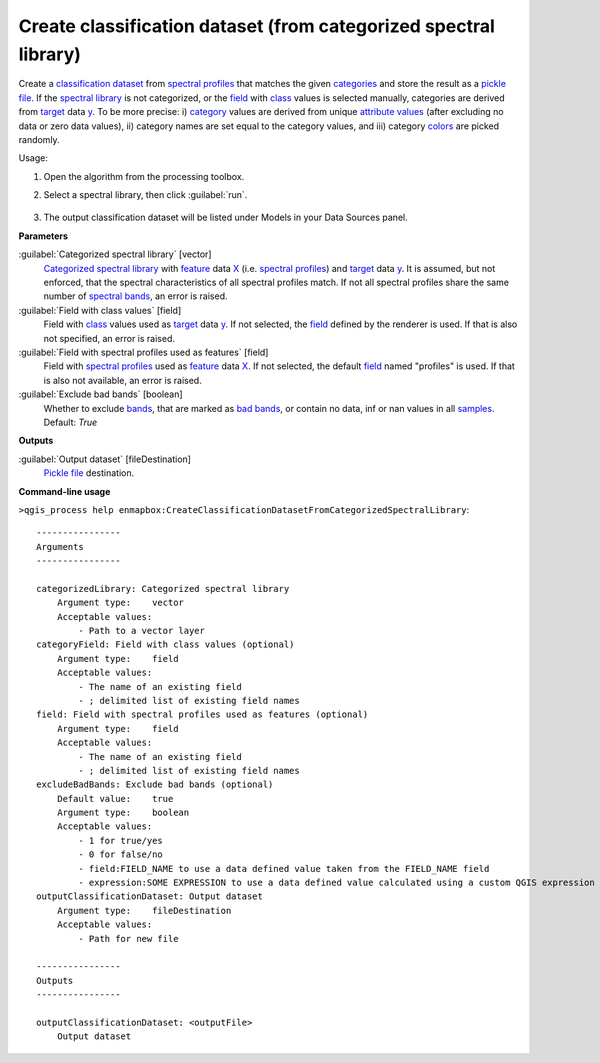 
..
  ## AUTOGENERATED TITLE START

.. _alg-enmapbox-CreateClassificationDatasetFromCategorizedSpectralLibrary:

*****************************************************************
Create classification dataset (from categorized spectral library)
*****************************************************************

..
  ## AUTOGENERATED TITLE END


..
  ## AUTOGENERATED DESCRIPTION START

Create a `classification <https://enmap-box.readthedocs.io/en/latest/general/glossary.html#term-classification>`_ `dataset <https://enmap-box.readthedocs.io/en/latest/general/glossary.html#term-dataset>`_ from `spectral profiles <https://enmap-box.readthedocs.io/en/latest/general/glossary.html#term-spectral-profile>`_ that matches the given `categories <https://enmap-box.readthedocs.io/en/latest/general/glossary.html#term-categories>`_ and store the result as a `pickle file <https://enmap-box.readthedocs.io/en/latest/general/glossary.html#term-pickle-file>`_.
If the `spectral library <https://enmap-box.readthedocs.io/en/latest/general/glossary.html#term-spectral-library>`_ is not categorized, or the `field <https://enmap-box.readthedocs.io/en/latest/general/glossary.html#term-field>`_ with `class <https://enmap-box.readthedocs.io/en/latest/general/glossary.html#term-class>`_ values is selected manually, categories are derived from `target <https://enmap-box.readthedocs.io/en/latest/general/glossary.html#term-target>`_ data `y <https://enmap-box.readthedocs.io/en/latest/general/glossary.html#term-y>`_. To be more precise: i\) `category <https://enmap-box.readthedocs.io/en/latest/general/glossary.html#term-category>`_ values are derived from unique `attribute values <https://enmap-box.readthedocs.io/en/latest/general/glossary.html#term-attribute-value>`_ \(after excluding no data or zero data values\), ii\) category names are set equal to the category values, and iii\) category `colors <https://enmap-box.readthedocs.io/en/latest/general/glossary.html#term-color>`_ are picked randomly.

..
  ## AUTOGENERATED DESCRIPTION END


Usage:

1. Open the algorithm from the processing toolbox.

2. Select a spectral library, then click :guilabel:`run`.

    .. figure:: ../../processing_algorithms/dataset_creation/img/classspeclib.png
       :align: center

3. The output classification dataset will be listed under Models in your Data Sources panel.


..
  ## AUTOGENERATED PARAMETERS START

**Parameters**

:guilabel:`Categorized spectral library` [vector]
    `Categorized spectral library <https://enmap-box.readthedocs.io/en/latest/general/glossary.html#term-categorized-spectral-library>`_ with `feature <https://enmap-box.readthedocs.io/en/latest/general/glossary.html#term-feature>`_ data `X <https://enmap-box.readthedocs.io/en/latest/general/glossary.html#term-x>`_ \(i.e. `spectral profiles <https://enmap-box.readthedocs.io/en/latest/general/glossary.html#term-spectral-profile>`_\) and `target <https://enmap-box.readthedocs.io/en/latest/general/glossary.html#term-target>`_ data `y <https://enmap-box.readthedocs.io/en/latest/general/glossary.html#term-y>`_. It is assumed, but not enforced, that the spectral characteristics of all spectral profiles match. If not all spectral profiles share the same number of `spectral bands <https://enmap-box.readthedocs.io/en/latest/general/glossary.html#term-spectral-band>`_, an error is raised.

:guilabel:`Field with class values` [field]
    Field with `class <https://enmap-box.readthedocs.io/en/latest/general/glossary.html#term-class>`_ values used as `target <https://enmap-box.readthedocs.io/en/latest/general/glossary.html#term-target>`_ data `y <https://enmap-box.readthedocs.io/en/latest/general/glossary.html#term-y>`_. If not selected, the `field <https://enmap-box.readthedocs.io/en/latest/general/glossary.html#term-field>`_ defined by the renderer is used. If that is also not specified, an error is raised.

:guilabel:`Field with spectral profiles used as features` [field]
    Field with `spectral profiles <https://enmap-box.readthedocs.io/en/latest/general/glossary.html#term-spectral-profile>`_ used as `feature <https://enmap-box.readthedocs.io/en/latest/general/glossary.html#term-feature>`_ data `X <https://enmap-box.readthedocs.io/en/latest/general/glossary.html#term-x>`_. If not selected, the default `field <https://enmap-box.readthedocs.io/en/latest/general/glossary.html#term-field>`_ named "profiles" is used. If that is also not available, an error is raised.

:guilabel:`Exclude bad bands` [boolean]
    Whether to exclude `bands <https://enmap-box.readthedocs.io/en/latest/general/glossary.html#term-band>`_, that are marked as `bad bands <https://enmap-box.readthedocs.io/en/latest/general/glossary.html#term-bad-band>`_, or contain no data, inf or nan values in all `samples <https://enmap-box.readthedocs.io/en/latest/general/glossary.html#term-sample>`_.
    Default: *True*

**Outputs**

:guilabel:`Output dataset` [fileDestination]
    `Pickle file <https://enmap-box.readthedocs.io/en/latest/general/glossary.html#term-pickle-file>`_ destination.

..
  ## AUTOGENERATED PARAMETERS END

..
  ## AUTOGENERATED COMMAND USAGE START

**Command-line usage**

``>qgis_process help enmapbox:CreateClassificationDatasetFromCategorizedSpectralLibrary``::

    ----------------
    Arguments
    ----------------

    categorizedLibrary: Categorized spectral library
        Argument type:    vector
        Acceptable values:
            - Path to a vector layer
    categoryField: Field with class values (optional)
        Argument type:    field
        Acceptable values:
            - The name of an existing field
            - ; delimited list of existing field names
    field: Field with spectral profiles used as features (optional)
        Argument type:    field
        Acceptable values:
            - The name of an existing field
            - ; delimited list of existing field names
    excludeBadBands: Exclude bad bands (optional)
        Default value:    true
        Argument type:    boolean
        Acceptable values:
            - 1 for true/yes
            - 0 for false/no
            - field:FIELD_NAME to use a data defined value taken from the FIELD_NAME field
            - expression:SOME EXPRESSION to use a data defined value calculated using a custom QGIS expression
    outputClassificationDataset: Output dataset
        Argument type:    fileDestination
        Acceptable values:
            - Path for new file

    ----------------
    Outputs
    ----------------

    outputClassificationDataset: <outputFile>
        Output dataset

..
  ## AUTOGENERATED COMMAND USAGE END
